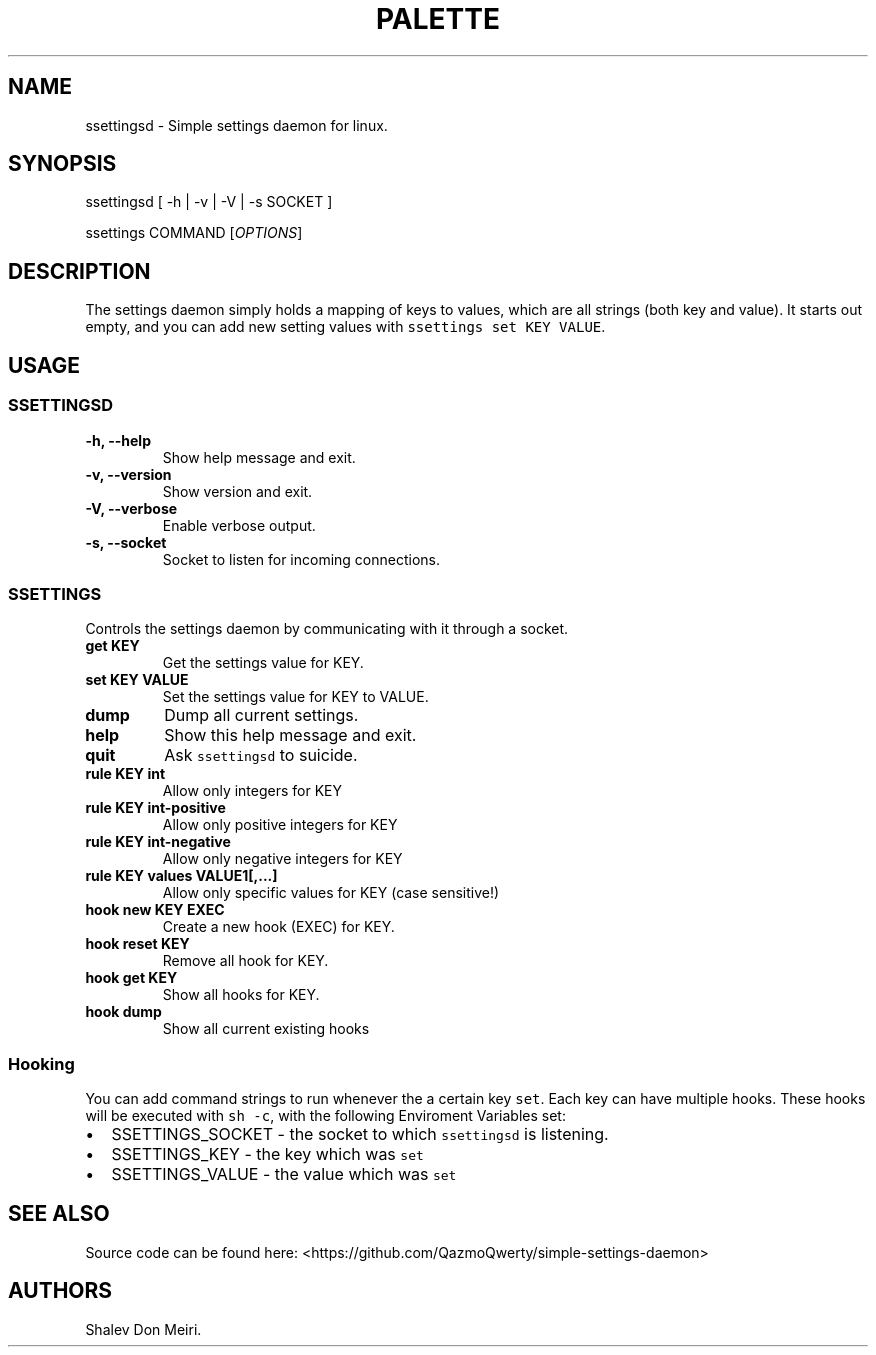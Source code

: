 .\" Automatically generated by Pandoc 2.5
.\"
.TH "PALETTE" "1" "March 4, 2022" "Palette 0.0.2" ""
.hy
.SH NAME
.PP
ssettingsd \- Simple settings daemon for linux.
.SH SYNOPSIS
.PP
ssettingsd [ \-h | \-v | \-V | \-s SOCKET ]
.PP
ssettings COMMAND [\f[I]OPTIONS\f[R]]
.SH DESCRIPTION
.PP
The settings daemon simply holds a mapping of keys to values, which are
all strings (both key and value).
It starts out empty, and you can add new setting values with
\f[C]ssettings set KEY VALUE\f[R].
.SH USAGE
.SS SSETTINGSD
.TP
.B \-h, \-\-help
Show help message and exit.
.TP
.B \-v, \-\-version
Show version and exit.
.TP
.B \-V, \-\-verbose
Enable verbose output.
.TP
.B \-s, \-\-socket
Socket to listen for incoming connections.
.SS SSETTINGS
.PP
Controls the settings daemon by communicating with it through a socket.
.TP
.B get KEY
Get the settings value for KEY.
.TP
.B set KEY VALUE
Set the settings value for KEY to VALUE.
.TP
.B dump
Dump all current settings.
.TP
.B help
Show this help message and exit.
.TP
.B quit
Ask \f[C]ssettingsd\f[R] to suicide.
.TP
.B rule KEY int
Allow only integers for KEY
.TP
.B rule KEY int\-positive
Allow only positive integers for KEY
.TP
.B rule KEY int\-negative
Allow only negative integers for KEY
.TP
.B rule KEY values VALUE1[,\&...]
Allow only specific values for KEY (case sensitive!)
.TP
.B hook new KEY EXEC
Create a new hook (EXEC) for KEY.
.TP
.B hook reset KEY
Remove all hook for KEY.
.TP
.B hook get KEY
Show all hooks for KEY.
.TP
.B hook dump
Show all current existing hooks
.SS Hooking
.PP
You can add command strings to run whenever the a certain key
\f[C]set\f[R].
Each key can have multiple hooks.
These hooks will be executed with \f[C]sh \-c\f[R], with the following
Enviroment Variables set:
.IP \[bu] 2
SSETTINGS_SOCKET \- the socket to which \f[C]ssettingsd\f[R] is
listening.
.IP \[bu] 2
SSETTINGS_KEY \- the key which was \f[C]set\f[R]
.IP \[bu] 2
SSETTINGS_VALUE \- the value which was \f[C]set\f[R]
.SH SEE ALSO
.PP
Source code can be found here:
<https://github.com/QazmoQwerty/simple-settings-daemon>
.SH AUTHORS
Shalev Don Meiri.

